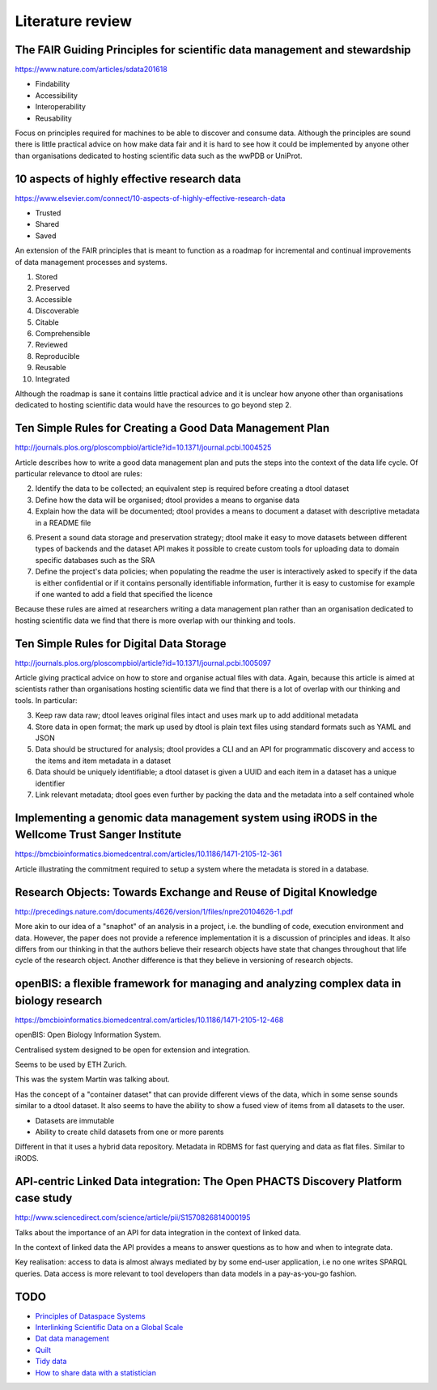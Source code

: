Literature review
=================

The FAIR Guiding Principles for scientific data management and stewardship
--------------------------------------------------------------------------

https://www.nature.com/articles/sdata201618

- Findability
- Accessibility
- Interoperability
- Reusability

Focus on principles required for machines to be able to discover and consume
data.  Although the principles are sound there is little practical advice on
how make data fair and it is hard to see how it could be implemented by anyone
other than organisations dedicated to hosting scientific data such as the wwPDB
or UniProt.


10 aspects of highly effective research data
--------------------------------------------

https://www.elsevier.com/connect/10-aspects-of-highly-effective-research-data

- Trusted
- Shared
- Saved

An extension of the FAIR principles that is meant to function as a roadmap for
incremental and continual improvements of data management processes and
systems.

1. Stored
2. Preserved
3. Accessible
4. Discoverable
5. Citable
6. Comprehensible
7. Reviewed
8. Reproducible
9. Reusable
10. Integrated

Although the roadmap is sane it contains little practical advice and it is
unclear how anyone other than organisations dedicated to hosting scientific
data would have the resources to go beyond step 2.


Ten Simple Rules for Creating a Good Data Management Plan
---------------------------------------------------------

http://journals.plos.org/ploscompbiol/article?id=10.1371/journal.pcbi.1004525

Article describes how to write a good data management plan and puts the
steps into the context of the data life cycle. Of particular relevance to
dtool are rules:

2. Identify the data to be collected; an equivalent step is required before
   creating a dtool dataset

3. Define how the data will be organised; dtool provides a means to organise
   data

4. Explain how the data will be documented; dtool provides a means to document
   a dataset with descriptive metadata in a README file

6. Present a sound data storage and preservation strategy; dtool make it easy
   to move datasets between different types of backends and the dataset API
   makes it possible to create custom tools for uploading data to domain
   specific databases such as the SRA

7. Define the project's data policies; when populating the readme the user is
   interactively asked to specify if the data is either confidential or if it
   contains personally identifiable information, further it is easy to customise
   for example if one wanted to add a field that specified the licence

Because these rules are aimed at researchers writing a data management plan
rather than an organisation dedicated to hosting scientific data we find that
there is more overlap with our thinking and tools.


Ten Simple Rules for Digital Data Storage
-----------------------------------------

http://journals.plos.org/ploscompbiol/article?id=10.1371/journal.pcbi.1005097

Article giving practical advice on how to store and organise actual files with
data. Again, because this article is aimed at scientists rather than organisations
hosting scientific data we find that there is a lot of overlap with our thinking
and tools. In particular:

3. Keep raw data raw; dtool leaves original files intact and uses mark up to
   add additional metadata

4. Store data in open format; the mark up used by dtool is plain text files
   using standard formats such as YAML and JSON

5. Data should be structured for analysis; dtool provides a CLI and an API for
   programmatic discovery and access to the items and item metadata in a
   dataset

6. Data should be uniquely identifiable; a dtool dataset is given a UUID and
   each item in a dataset has a unique identifier

7. Link relevant metadata; dtool goes even further by packing the data and the
   metadata into a self contained whole


Implementing a genomic data management system using iRODS in the Wellcome Trust Sanger Institute
------------------------------------------------------------------------------------------------

https://bmcbioinformatics.biomedcentral.com/articles/10.1186/1471-2105-12-361

Article illustrating the commitment required to setup a system where the
metadata is stored in a database.


Research Objects: Towards Exchange and Reuse of Digital Knowledge
-----------------------------------------------------------------

http://precedings.nature.com/documents/4626/version/1/files/npre20104626-1.pdf

More akin to our idea of a "snaphot" of an analysis in a project, i.e.  the
bundling of code, execution environment and data. However, the paper does not
provide a reference implementation it is a discussion of principles and ideas.
It also differs from our thinking in that the authors believe their research
objects have state that changes throughout that life cycle of the research
object. Another difference is that they believe in versioning of research
objects.

openBIS: a flexible framework for managing and analyzing complex data in biology research
-----------------------------------------------------------------------------------------

https://bmcbioinformatics.biomedcentral.com/articles/10.1186/1471-2105-12-468

openBIS: Open Biology Information System.

Centralised system designed to be open for extension and integration.

Seems to be used by ETH Zurich.

This was the system Martin was talking about.

Has the concept of a "container dataset" that can provide different views of
the data, which in some sense sounds similar to a dtool dataset. It also seems
to have the ability to show a fused view of items from all datasets to the user.

- Datasets are immutable
- Ability to create child datasets from one or more parents

Different in that it uses a hybrid data repository. Metadata in RDBMS for fast
querying and data as flat files. Similar to iRODS.


API-centric Linked Data integration: The Open PHACTS Discovery Platform case study
----------------------------------------------------------------------------------

http://www.sciencedirect.com/science/article/pii/S1570826814000195

Talks about the importance of an API for data integration in the context of
linked data.

In the context of linked data the API provides a means to answer questions as
to how and when to integrate data.

Key realisation: access to data is almost always mediated by by some end-user
application, i.e no one writes SPARQL queries. Data access is more relevant to
tool developers than data models in a pay-as-you-go fashion.


TODO
----

- `Principles of Dataspace Systems <https://www.cs.ubc.ca/~rap/teaching/534P/2011/readings/dataspaces-pods.pdf>`_
- `Interlinking Scientific Data on a Global Scale <https://datascience.codata.org/articles/abstract/10.2481/dsj.GRDI-002/>`_
- `Dat data management <https://github.com/datproject/dat>`_
- `Quilt <https://quiltdata.com>`_
- `Tidy data <http://vita.had.co.nz/papers/tidy-data.html>`_
- `How to share data with a statistician <https://github.com/jtleek/datasharing>`_
